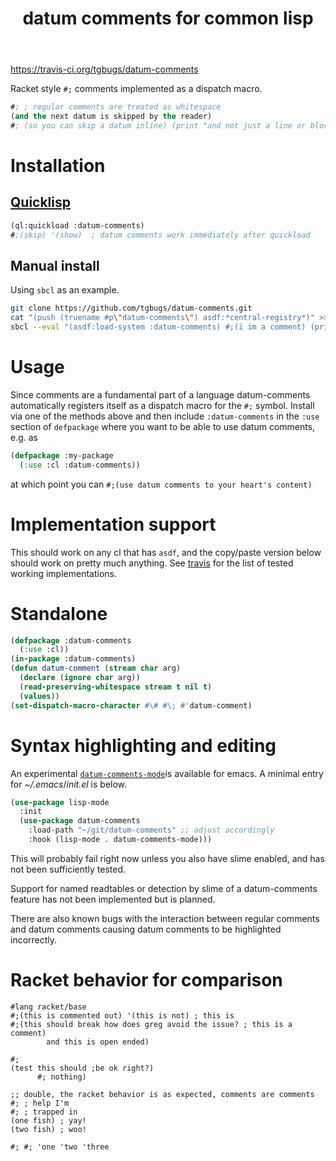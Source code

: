 #+title: datum comments for common lisp

[[img:https://travis-ci.org/tgbugs/datum-comments.svg?branch=master][https://travis-ci.org/tgbugs/datum-comments]]

Racket style =#;= comments implemented as a dispatch macro.

#+begin_src lisp
#; ; regular comments are treated as whitespace
(and the next datum is skipped by the reader)
#; (so you can skip a datum inline) (print "and not just a line or block")
#+end_src

* Installation
** [[https://www.quicklisp.org/][Quicklisp]]
#+begin_src lisp
(ql:quickload :datum-comments)
#;(skip) '(show)  ; datum comments work immediately after quickload
#+end_src

** Manual install
Using =sbcl= as an example.
#+begin_src bash
git clone https://github.com/tgbugs/datum-comments.git
cat "(push (truename #p\"datum-comments\") asdf:*central-registry*)" >> ~/.sbclrc
sbcl --eval "(asdf:load-system :datum-comments) #;(i im a comment) (print 'hello)"
#+end_src

* Usage
Since comments are a fundamental part of a language datum-comments automatically
registers itself as a dispatch macro for the =#;= symbol. Install via one of the
methods above and then include =:datum-comments= in the =:use= section of
=defpackage= where you want to be able to use datum comments, e.g. as

#+begin_src lisp
(defpackage :my-package
  (:use :cl :datum-comments))
#+end_src

at which point you can =#;(use datum comments to your heart's content)=

* Implementation support
This should work on any cl that has =asdf=, and the copy/paste version
below should work on pretty much anything.
See [[https://travis-ci.org/tgbugs/datum-comments][travis]] for the list
of tested working implementations.

* Standalone
#+begin_src lisp
(defpackage :datum-comments
  (:use :cl))
(in-package :datum-comments)
(defun datum-comment (stream char arg)
  (declare (ignore char arg))
  (read-preserving-whitespace stream t nil t)
  (values))
(set-dispatch-macro-character #\# #\; #'datum-comment)
#+end_src

* Syntax highlighting and editing
An experimental [[./datum-comments.el][=datum-comments-mode=]]is available for emacs. A minimal
entry for [[${HOME}/.emacs][~/.emacs]]/[[${HOME}/.emacs.d/init.el][init.el]]
is below.
#+begin_src emacs-lisp :eval never
(use-package lisp-mode
  :init
  (use-package datum-comments
    :load-path "~/git/datum-comments" ;; adjust accordingly
    :hook (lisp-mode . datum-comments-mode)))
#+end_src

This will probably fail right now unless you also have slime enabled,
and has not been sufficiently tested.

Support for named readtables or detection by slime of a datum-comments
feature has not been implemented but is planned.

There are also known bugs with the interaction between regular comments
and datum comments causing datum comments to be highlighted incorrectly.
* Racket behavior for comparison
#+begin_src racket :results none
#lang racket/base
#;(this is commented out) '(this is not) ; this is
#;(this should break how does greg avoid the issue? ; this is a comment)
        and this is open ended)

#;
(test this should ;be ok right?)
      #; nothing)

;; double, the racket behavior is as expected, comments are comments
#; ; help I'm
#; ; trapped in
(one fish) ; yay!
(two fish) ; woo!

#; #; 'one 'two 'three
#+end_src
